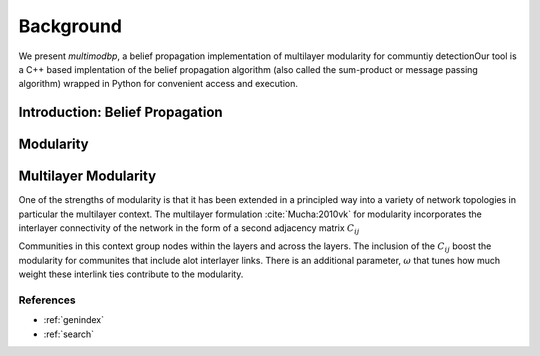 .. Multilayer Modularity BP documentation master file, created by
   sphinx-quickstart on Tue Jul 11 15:50:43 2017.
   You can adapt this file completely to your liking, but it should at least
   contain the root `toctree` directive.

Background
************

We present *multimodbp*, a belief propagation implementation of multilayer modularity for communtiy detection\
Our tool is a C++ based implentation of the belief propagation algorithm (also called the sum-product or \
message passing algorithm) wrapped in Python for convenient access and execution.

=================================
Introduction: Belief Propagation
=================================




==================
Modularity
==================




=====================
Multilayer Modularity
=====================

One of the strengths of modularity is that it has been extended in a principled way into a variety of network topologies \
in particular the multilayer context.  The multilayer formulation :cite:`Mucha:2010vk` for modularity incorporates the interlayer \
connectivity of the network in the form of a second adjacency matrix :math:`C_{ij}`

.. math::
    :nowrap:

    \begin{equation}
    Q(\gamma)=\frac{1}{2m}\sum_{i,j}{\left( A_{ij}-\gamma \frac{k_ik_j}{2m} \
    +\omega C_{ij}\right)\delta(c_i,c_j)}
    \end{equation}

Communities in this context group nodes within the layers and across the layers.  The inclusion of the :math:`C_ij` \
boost the modularity for communites that include alot interlayer links.  There is an additional parameter, \
:math:`\omega` that tunes how much weight these interlink ties contribute to the modularity.   \


References
___________

.. bibliography:: biblio.bib
    :style: plain
    :filter: docname in docnames



* :ref:`genindex`
* :ref:`search`

